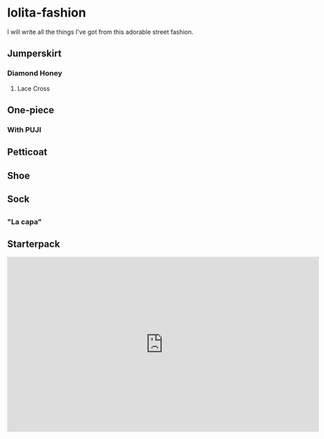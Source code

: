 * lolita-fashion

I will write all the things I've got from this adorable street fashion.

# Note: Taobao is a *pain in the butt* to access without an account.

** Jumperskirt
*** Diamond Honey
**** Lace Cross

** One-piece
*** With PUJI
** Petticoat
** Shoe
** Sock
** 

*** "La capa"

#+html: <img src="https://ae01.alicdn.com/kf/H0c9172651e484ae5b47522881d5c6430c.jpg" width="512px">

** Starterpack

#+html: <iframe id="ytplayer" type="text/html" width="720" height="405"
#+html: src="https://www.youtube.com/embed/Tqe2O9NS6yA?modestbranding=1&color=white&iv_load_policy=3"
#+html: frameborder="0" allowfullscreen>

Bought this starterpack from FluffyKawaiiJo :D

Check her channel out!

Much thanks, very cute!

